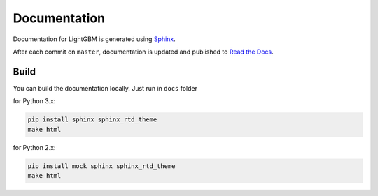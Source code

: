 Documentation
=============

Documentation for LightGBM is generated using `Sphinx <http://www.sphinx-doc.org/>`__.

After each commit on ``master``, documentation is updated and published to `Read the Docs <https://lightgbm.readthedocs.io/>`__.

Build
-----

You can build the documentation locally. Just run in ``docs`` folder

for Python 3.x:

.. code:: sh

    pip install sphinx sphinx_rtd_theme
    make html

 
for Python 2.x:

.. code:: sh

    pip install mock sphinx sphinx_rtd_theme
    make html
